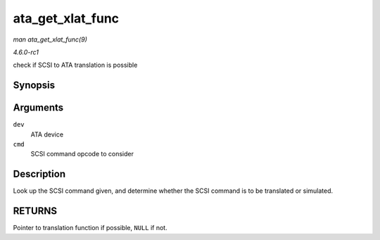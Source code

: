 
.. _API-ata-get-xlat-func:

=================
ata_get_xlat_func
=================

*man ata_get_xlat_func(9)*

*4.6.0-rc1*

check if SCSI to ATA translation is possible


Synopsis
========

.. c:function:: ata_xlat_func_t ata_get_xlat_func( struct ata_device * dev, u8 cmd )

Arguments
=========

``dev``
    ATA device

``cmd``
    SCSI command opcode to consider


Description
===========

Look up the SCSI command given, and determine whether the SCSI command is to be translated or simulated.


RETURNS
=======

Pointer to translation function if possible, ``NULL`` if not.
